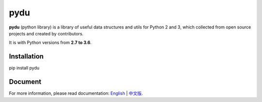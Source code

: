 pydu
====

.. image:: https://travis-ci.org/Prodesire/pydu.svg?branch=master
  :target: https://travis-ci.org/Prodesire/pydu

.. image:: https://coveralls.io/repos/github/Prodesire/pydu/badge.svg?branch=master
  :target: https://coveralls.io/github/Prodesire/pydu?branch=master

**pydu** (python library) is a library of useful data structures and utils
for Python 2 and 3, which collected from open source projects and created by
contributors.

It is with Python versions from **2.7 to 3.6**.


Installation
------------
pip install pydu


Document
--------
For more information, please read documentation: `English <http://pydu.readthedocs.io/>`_ | `中文版 <http://pydu.readthedocs.io/zh/latest>`_.
